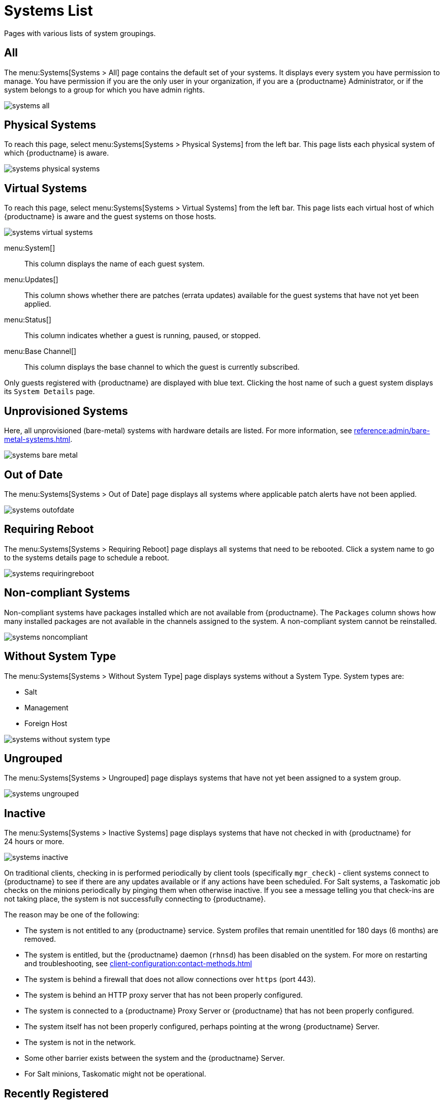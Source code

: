[[ref.webui.systems.systems.x]]
= Systems List


Pages with various lists of system groupings.

[[ref.webui.systems.systems.all]]
== All

The menu:Systems[Systems > All] page contains the default set of your systems.
It displays every system you have permission to manage.
You have permission if you are the only user in your organization, if you are a {productname} Administrator, or if the system belongs to a group for which you have admin rights.

image::systems_all.png[scaledwidth=80%]



[[ref.webui.systems.systems.physical]]
== Physical Systems

To reach this page, select menu:Systems[Systems > Physical Systems] from the left bar.
This page lists each physical system of which {productname} is aware.

image::systems_physical_systems.png[scaledwidth=80%]



[[ref.webui.systems.systems.virtual]]
== Virtual Systems

To reach this page, select menu:Systems[Systems > Virtual Systems] from the left bar.
This page lists each virtual host of which {productname} is aware and the guest systems on those hosts.

image::systems_virtual_systems.png[scaledwidth=80%]

menu:System[]::
This column displays the name of each guest system.

menu:Updates[]::
This column shows whether there are patches (errata updates) available for the guest systems that have not yet been applied.

menu:Status[]::
This column indicates whether a guest is running, paused, or stopped.

menu:Base Channel[]::
This column displays the base channel to which the guest is currently subscribed.

Only guests registered with {productname} are displayed with blue text.
Clicking the host name of such a guest system displays its [guimenu]``System Details`` page.



[[ref.webui.systems.systems.baremetal]]
== Unprovisioned Systems

Here, all unprovisioned (bare-metal) systems with hardware details are listed.
For more information, see xref:reference:admin/bare-metal-systems.adoc[].


image::systems_bare_metal.png[scaledwidth=80%]



[[ref.webui.systems.systems.ood]]
== Out of Date

The menu:Systems[Systems > Out of Date] page displays all systems where applicable patch alerts have not been applied.

image::systems_outofdate.png[scaledwidth=80%]



[[ref.webui.systems.systems.reboot]]
== Requiring Reboot

The menu:Systems[Systems > Requiring Reboot] page displays all systems that need to be rebooted.
Click a system name to go to the systems details page to schedule a reboot.

image::systems_requiringreboot.png[scaledwidth=80%]



[[ref.webui.systems.systems.non_compliant]]
== Non-compliant Systems

Non-compliant systems have packages installed which are not available from {productname}.
The [guimenu]``Packages`` column shows how many installed packages are not available in the channels assigned to the system.
A non-compliant system cannot be reinstalled.

image::systems_noncompliant.png[scaledwidth=80%]



[[ref.webui.systems.systems.wst]]
== Without System Type

The menu:Systems[Systems > Without System Type] page displays systems without a System Type.
System types are:

* Salt
* Management
* Foreign Host

image::systems_without_system_type.png[scaledwidth=80%]



[[ref.webui.systems.systems.ungrp]]
== Ungrouped

The menu:Systems[Systems > Ungrouped] page displays systems that have not yet been assigned to a system group.

image::systems_ungrouped.png[scaledwidth=80%]



[[ref.webui.systems.systems.inact]]
== Inactive

The menu:Systems[Systems > Inactive Systems] page displays systems that have not checked in with {productname} for 24 hours or more.

image::systems_inactive.png[scaledwidth=80%]

On traditional clients, checking in is performed periodically by client tools (specifically `mgr_check`) - client systems connect to {productname} to see if there are any updates available or if any actions have been scheduled.
For Salt systems, a Taskomatic job checks on the minions periodically by pinging them when otherwise inactive.
If you see a message telling you that check-ins are not taking place, the system is not successfully connecting to {productname}.

The reason may be one of the following:

* The system is not entitled to any {productname} service.
System profiles that remain unentitled for 180 days (6 months) are removed.
* The system is entitled, but the {productname} daemon ([systemitem]``rhnsd``) has been disabled on the system.
For more on restarting and troubleshooting, see xref:client-configuration:contact-methods.adoc[]
* The system is behind a firewall that does not allow connections over [systemitem]``https`` (port 443).
* The system is behind an HTTP proxy server that has not been properly configured.
* The system is connected to a {productname} Proxy Server or {productname} that has not been properly configured.
* The system itself has not been properly configured, perhaps pointing at the wrong {productname} Server.
* The system is not in the network.
* Some other barrier exists between the system and the {productname} Server.
* For Salt minions, Taskomatic might not be operational.



[[ref.webui.systems.systems.rregistered]]
== Recently Registered

The menu:Systems[Systems > Recently Registered] page displays any systems that have been registered in a given period.
Use the drop-down box to specify the period in days, weeks, 30- and 180-day increments, and years.

image::systems_recently_registered.png[scaledwidth=80%]



[[ref.webui.systems.systems.proxy]]
== Proxy

The menu:Systems[Systems > Proxy] page displays the {productproxy} Server systems registered with your {productname} server.

image::systems_proxy.png[scaledwidth=80%]



[[ref.webui.systems.systems.dup]]
== Duplicate Systems

The menu:Systems[Systems > Duplicate Systems] page lists current systems and any active and inactive entitlements associated with them.

image::systems_duplicate_systems.png[scaledwidth=80%]

Active entitlements are in gray, while inactive entitlements are highlighted in yellow and their check boxes checked by default for you to delete them as needed by clicking the btn:[Delete Selected] button.
Entitlements are inactive if the system has not checked in with {productname} in a time specified via the drop-down box btn:[A system profile is inactive if its system has not checked in for:].

You can filter duplicate entitlements by clicking the respective tab:

* menu:Duplicate Systems[IP Address]
* menu:Duplicate Systems[IPv6 Address]
* menu:Duplicate Systems[Hostname]
* menu:Duplicate Systems[MAC address]


You may filter further by inactive time or typing the system's host name, IP address, IPv6 address, or MAC address in the corresponding [guimenu]``Filter by`` text box.

To compare up to three duplicate entitlements at one time, click the  [guimenu]``Compare Systems`` link in the [guimenu]``Last Checked In`` column.
Inactive components of the systems are highlighted in yellow.

You can determine which systems are inactive or duplicate and delete them by clicking the btn:[Delete System Profile] button.

Click the btn:[Confirm Deletion] button to confirm your choice.



[[ref.webui.systems.systems.currency]]
== System Currency

The System Currency Report displays an overview of severity scores of patches relevant to the system.
The weighting is defined any systems, [guimenu]``System Details`` page.
The default weight awards critical security patches with the heaviest weight and enhancements with the lowest.
The report can be used to prioritize maintenance actions on the systems registered to {productname}.

image::systems_currency_report.png[scaledwidth=80%]



[[ref.webui.systems.systems.types]]
== System Types

System Types define the set of functionalities available for each system in {productname} such as the ability of installing software or creating guest virtual machines.

image::systems_system_types.png[scaledwidth=80%]

A list of profiled systems follows, with their base and add-on system types shown in the appropriate columns.
To change system types, select the systems you want to modify, and click either the btn:[Add System Type] or btn:[Remove System Type] button.
